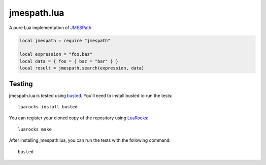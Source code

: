 ============
jmespath.lua
============

A pure Lua implementation of `JMESPath <http://jmespath.readthedocs.org/en/latest/>`_.

.. code-block:: lua

    local jmespath = require "jmespath"
    
    local expression = "foo.baz"
    local data = { foo = { baz = "bar" } }
    local result = jmespath.search(expression, data)

Testing
-------

jmespath.lua is tested using `busted <http://olivinelabs.com/busted>`_. You'll
need to install busted to run the tests::

    luarocks install busted

You can register your cloned copy of the repository using
`LuaRocks <http://luarocks.org/>`_::

    luarocks make

After installing jmespath.lua, you can run the tests with the following
command::

    busted